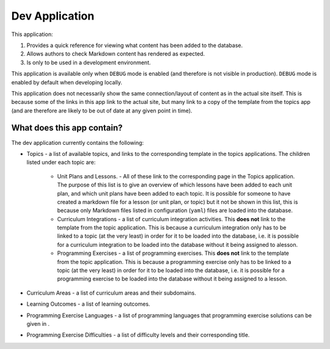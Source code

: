 Dev Application
##############################################################################

This application:

1. Provides a quick reference for viewing what content has been added to the database.
2. Allows authors to check Markdown content has rendered as expected.
3. Is only to be used in a development environment.

This application is available only when ``DEBUG`` mode is enabled (and therefore is not
visible in production). ``DEBUG`` mode is enabled by default when developing locally.

This application does not necessarily show the same connection/layout of content as in
the actual site itself. This is because some of the links in this app link to the actual
site, but many link to a copy of the template from the topics app (and are therefore are
likely to be out of date at any given point in time).


What does this app contain?
==============================================================================

The dev application currently contains the following:

- Topics - a list of available topics, and links to the corresponding template in the
  topics applications. The children listed under each topic are:

    - Unit Plans and Lessons. - All of these link to the corresponding page in the Topics
      application. The purpose of this list is to give an overview of which lessons have
      been added to each unit plan, and which unit plans have been added to each topic.
      It is possible for someone to have created a markdown file for a lesson (or unit
      plan, or topic) but it not be shown in this list, this is because only Markdown
      files listed in configuration (``yaml``) files are loaded into the database.

    - Curriculum Integrations - a list of curriculum integration activities. This **does
      not** link to the template from the topic application. This is because a curriculum
      integration only has to be linked to a topic (at the very least) in order for it to
      be loaded into the database, i.e. it is possible for a curriculum integration to be
      loaded into the database without it being assigned to alesson.

    - Programming Exercises - a list of programming exercises. This **does not** link to
      the template from the topic application. This is because a programming exercise
      only has to be linked to a topic (at the very least) in order for it to be loaded
      into the database, i.e. it is possible for a programming exercise to be loaded
      into the database without it being assigned to a lesson.

- Curriculum Areas - a list of curriculum areas and their subdomains.

- Learning Outcomes - a list of learning outcomes.

- Programming Exercise Languages - a list of programming languages that programming
  exercise solutions can be given in .

- Programming Exercise Difficulties - a list of difficulty levels and their corresponding
  title.
